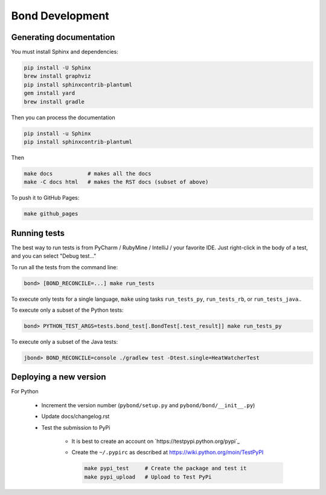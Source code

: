 ===========================
Bond Development
===========================


Generating documentation
---------------------------

You must install Sphinx and dependencies:

.. code::
   
   pip install -U Sphinx
   brew install graphviz
   pip install sphinxcontrib-plantuml
   gem install yard
   brew install gradle

Then you can process the documentation

.. code::

   pip install -u Sphinx
   pip install sphinxcontrib-plantuml

Then
   
.. code::

   make docs           # makes all the docs
   make -C docs html   # makes the RST docs (subset of above)

To push it to GitHub Pages:

.. code::

   make github_pages
   

Running tests
-----------------

The best way to run tests is from PyCharm / RubyMine / IntelliJ / your favorite IDE. Just right-click in the body of a test, and you can select "Debug test..."

To run all the tests from the command line:

.. code::

   bond> [BOND_RECONCILE=...] make run_tests

To execute only tests for a single language, ``make`` using tasks ``run_tests_py``, ``run_tests_rb``, or ``run_tests_java``.. 

To execute only a subset of the Python tests:

.. code::

   bond> PYTHON_TEST_ARGS=tests.bond_test[.BondTest[.test_result]] make run_tests_py


To execute only a subset of the Java tests:

.. code::

    jbond> BOND_RECONCILE=console ./gradlew test -Dtest.single=HeatWatcherTest

Deploying a new version
--------------------------

For Python

   - Increment the version number (``pybond/setup.py`` and ``pybond/bond/__init__.py``)
   - Update docs/changelog.rst
   - Test the submission to PyPi

      - It is best to create an account on `https://testpypi.python.org/pypi`_
      - Create the ``~/.pypirc`` as described at https://wiki.python.org/moin/TestPyPI

        .. code::

           make pypi_test     # Create the package and test it
           make pypi_upload   # Upload to Test PyPi


         
         
